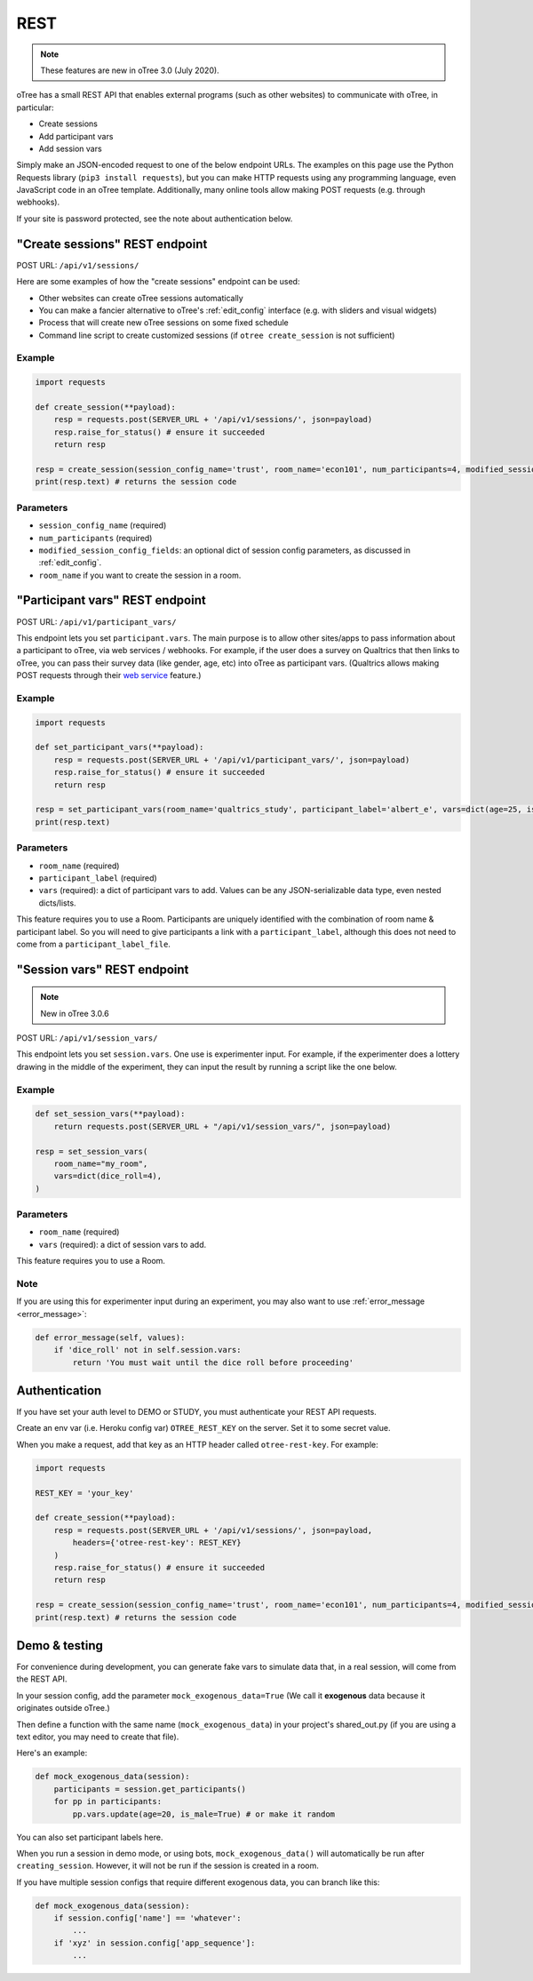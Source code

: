 .. _rest:

REST
====

.. note::

    These features are new in oTree 3.0 (July 2020).

oTree has a small REST API that enables external programs
(such as other websites) to communicate with oTree, in particular:

-   Create sessions
-   Add participant vars
-   Add session vars

Simply make an JSON-encoded request to one of the below endpoint URLs.
The examples on this page use the Python Requests library (``pip3 install requests``),
but you can make HTTP requests using any programming language,
even JavaScript code in an oTree template.
Additionally, many online tools allow making POST requests (e.g. through webhooks).

If your site is password protected, see the note about authentication below.

"Create sessions" REST endpoint
-------------------------------

POST URL: ``/api/v1/sessions/``

Here are some examples of how the "create sessions" endpoint can be used:

-   Other websites can create oTree sessions automatically
-   You can make a fancier alternative to oTree's :ref:`edit_config` interface
    (e.g. with sliders and visual widgets)
-   Process that will create new oTree sessions on some fixed schedule
-   Command line script to create customized sessions
    (if ``otree create_session`` is not sufficient)

Example
~~~~~~~

.. code-block:: python

    import requests

    def create_session(**payload):
        resp = requests.post(SERVER_URL + '/api/v1/sessions/', json=payload)
        resp.raise_for_status() # ensure it succeeded
        return resp

    resp = create_session(session_config_name='trust', room_name='econ101', num_participants=4, modified_session_config_fields=dict(num_apples=10, abc=[1, 2, 3]))
    print(resp.text) # returns the session code

Parameters
~~~~~~~~~~

-   ``session_config_name`` (required)
-   ``num_participants`` (required)
-   ``modified_session_config_fields``: an optional dict of session config parameters,
    as discussed in :ref:`edit_config`.
-   ``room_name`` if you want to create the session in a room.


.. _participant_vars_rest:

"Participant vars" REST endpoint
--------------------------------

POST URL: ``/api/v1/participant_vars/``

This endpoint lets you set ``participant.vars``.
The main purpose is to allow other sites/apps to pass information about a participant to oTree,
via web services / webhooks.
For example, if the user does a survey on Qualtrics that then links to oTree,
you can pass their survey data (like gender, age, etc) into oTree as participant vars.
(Qualtrics allows making POST requests through their `web service <https://www.qualtrics.com/support/survey-platform/survey-module/survey-flow/advanced-elements/web-service/>`__
feature.)

Example
~~~~~~~

.. code-block:: python

    import requests

    def set_participant_vars(**payload):
        resp = requests.post(SERVER_URL + '/api/v1/participant_vars/', json=payload)
        resp.raise_for_status() # ensure it succeeded
        return resp

    resp = set_participant_vars(room_name='qualtrics_study', participant_label='albert_e', vars=dict(age=25, is_male=True, x=[3,6,9]))
    print(resp.text)

Parameters
~~~~~~~~~~

-   ``room_name`` (required)
-   ``participant_label`` (required)
-   ``vars`` (required): a dict of participant vars to add. Values can be any JSON-serializable data type,
    even nested dicts/lists.

This feature requires you to use a Room.
Participants are uniquely identified with the combination of room name & participant label.
So you will need to give participants a link with a ``participant_label``,
although this does not need to come from a ``participant_label_file``.

.. _session_vars_rest:

"Session vars" REST endpoint
----------------------------

.. note::

    New in oTree 3.0.6

POST URL: ``/api/v1/session_vars/``

This endpoint lets you set ``session.vars``.
One use is experimenter input.
For example, if the experimenter does a lottery drawing in the middle of the experiment,
they can input the result by running a script like the one below.

Example
~~~~~~~

.. code-block:: python

    def set_session_vars(**payload):
        return requests.post(SERVER_URL + "/api/v1/session_vars/", json=payload)

    resp = set_session_vars(
        room_name="my_room",
        vars=dict(dice_roll=4),
    )

Parameters
~~~~~~~~~~

-   ``room_name`` (required)
-   ``vars`` (required): a dict of session vars to add.

This feature requires you to use a Room.

Note
~~~~

If you are using this for experimenter input during an experiment,
you may also want to use :ref:`error_message <error_message>`:

.. code-block:: python

    def error_message(self, values):
        if 'dice_roll' not in self.session.vars:
            return 'You must wait until the dice roll before proceeding'


Authentication
--------------

If you have set your auth level to DEMO or STUDY,
you must authenticate your REST API requests.

Create an env var (i.e. Heroku config var) ``OTREE_REST_KEY``
on the server. Set it to some secret value.

When you make a request, add that key as an HTTP header called ``otree-rest-key``.
For example:

.. code-block:: python

    import requests

    REST_KEY = 'your_key'

    def create_session(**payload):
        resp = requests.post(SERVER_URL + '/api/v1/sessions/', json=payload,
            headers={'otree-rest-key': REST_KEY}
        )
        resp.raise_for_status() # ensure it succeeded
        return resp

    resp = create_session(session_config_name='trust', room_name='econ101', num_participants=4, modified_session_config_fields=dict(num_apples=10, abc=[1, 2, 3]))
    print(resp.text) # returns the session code


Demo & testing
--------------

For convenience during development, you can generate fake vars to simulate
data that, in a real session, will come from the REST API.

In your session config, add the parameter ``mock_exogenous_data=True``
(We call it **exogenous** data because it originates outside oTree.)

Then define a function with the same name (``mock_exogenous_data``)
in your project's shared_out.py (if you are using a text editor,
you may need to create that file).

Here's an example:

.. code-block:: python

    def mock_exogenous_data(session):
        participants = session.get_participants()
        for pp in participants:
            pp.vars.update(age=20, is_male=True) # or make it random

You can also set participant labels here.

When you run a session in demo mode, or using bots, ``mock_exogenous_data()``
will automatically be run after ``creating_session``. However, it will not be run
if the session is created in a room.

If you have multiple session configs that require different exogenous data,
you can branch like this:

.. code-block:: python

    def mock_exogenous_data(session):
        if session.config['name'] == 'whatever':
            ...
        if 'xyz' in session.config['app_sequence']:
            ...

